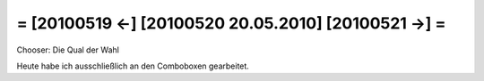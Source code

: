 = [20100519 ←] [20100520 20.05.2010] [20100521 →] =
========================================================


Chooser: Die Qual der Wahl

Heute habe ich ausschließlich an den Comboboxen gearbeitet. 
